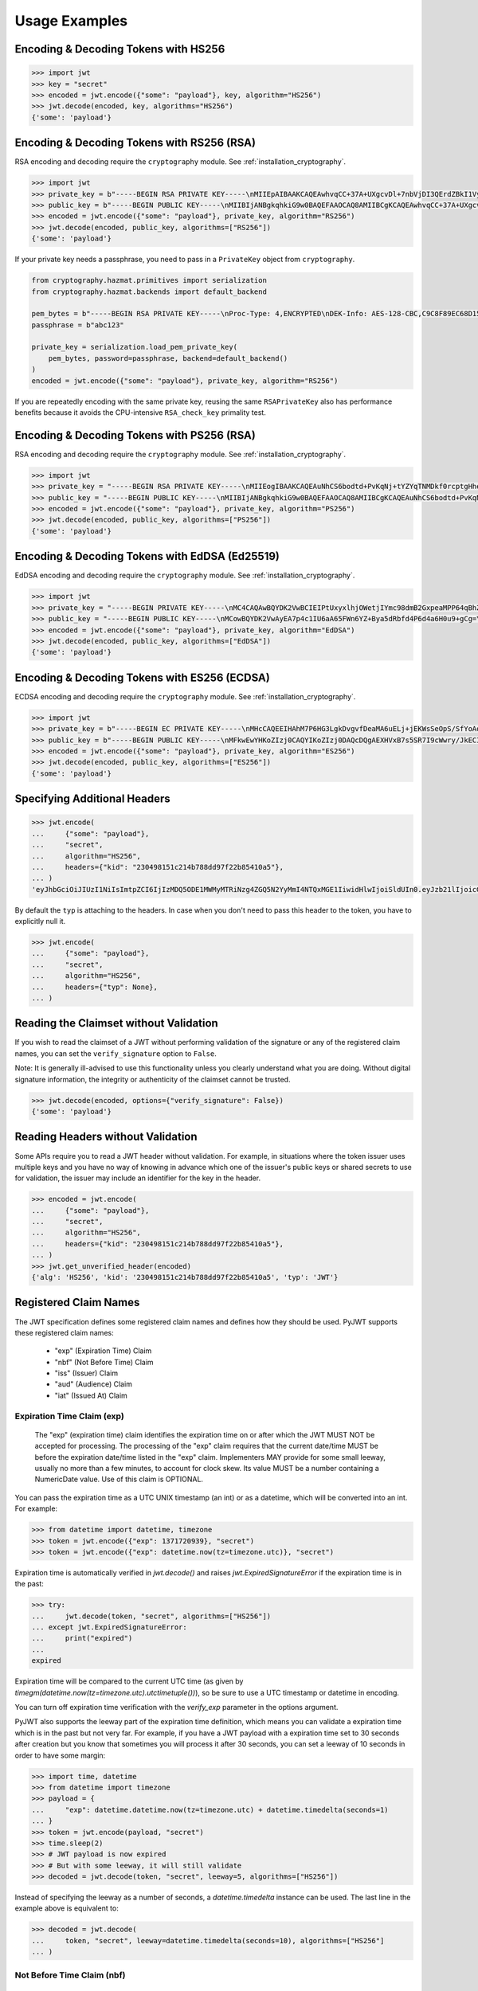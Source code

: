 Usage Examples
==============

Encoding & Decoding Tokens with HS256
-------------------------------------

.. code-block:: pycon

    >>> import jwt
    >>> key = "secret"
    >>> encoded = jwt.encode({"some": "payload"}, key, algorithm="HS256")
    >>> jwt.decode(encoded, key, algorithms="HS256")
    {'some': 'payload'}

Encoding & Decoding Tokens with RS256 (RSA)
-------------------------------------------

RSA encoding and decoding require the ``cryptography`` module. See :ref:`installation_cryptography`.

.. code-block:: pycon

    >>> import jwt
    >>> private_key = b"-----BEGIN RSA PRIVATE KEY-----\nMIIEpAIBAAKCAQEAwhvqCC+37A+UXgcvDl+7nbVjDI3QErdZBkI1VypVBMkKKWHM\nNLMdHk0bIKL+1aDYTRRsCKBy9ZmSSX1pwQlO/3+gRs/MWG27gdRNtf57uLk1+lQI\n6hBDozuyBR0YayQDIx6VsmpBn3Y8LS13p4pTBvirlsdX+jXrbOEaQphn0OdQo0WD\noOwwsPCNCKoIMbUOtUCowvjesFXlWkwG1zeMzlD1aDDS478PDZdckPjT96ICzqe4\nO1Ok6fRGnor2UTmuPy0f1tI0F7Ol5DHAD6pZbkhB70aTBuWDGLDR0iLenzyQecmD\n4aU19r1XC9AHsVbQzxHrP8FveZGlV/nJOBJwFwIDAQABAoIBAFCVFBA39yvJv/dV\nFiTqe1HahnckvFe4w/2EKO65xTfKWiyZzBOotBLrQbLH1/FJ5+H/82WVboQlMATQ\nSsH3olMRYbFj/NpNG8WnJGfEcQpb4Vu93UGGZP3z/1B+Jq/78E15Gf5KfFm91PeQ\nY5crJpLDU0CyGwTls4ms3aD98kNXuxhCGVbje5lCARizNKfm/+2qsnTYfKnAzN+n\nnm0WCjcHmvGYO8kGHWbFWMWvIlkoZ5YubSX2raNeg+YdMJUHz2ej1ocfW0A8/tmL\nwtFoBSuBe1Z2ykhX4t6mRHp0airhyc+MO0bIlW61vU/cPGPos16PoS7/V08S7ZED\nX64rkyECgYEA4iqeJZqny/PjOcYRuVOHBU9nEbsr2VJIf34/I9hta/mRq8hPxOdD\n/7ES/ZTZynTMnOdKht19Fi73Sf28NYE83y5WjGJV/JNj5uq2mLR7t2R0ZV8uK8tU\n4RR6b2bHBbhVLXZ9gqWtu9bWtsxWOkG1bs0iONgD3k5oZCXp+IWuklECgYEA27bA\n7UW+iBeB/2z4x1p/0wY+whBOtIUiZy6YCAOv/HtqppsUJM+W9GeaiMpPHlwDUWxr\n4xr6GbJSHrspkMtkX5bL9e7+9zBguqG5SiQVIzuues9Jio3ZHG1N2aNrr87+wMiB\nxX6Cyi0x1asmsmIBO7MdP/tSNB2ebr8qM6/6mecCgYBA82ZJfFm1+8uEuvo6E9/R\nyZTbBbq5BaVmX9Y4MB50hM6t26/050mi87J1err1Jofgg5fmlVMn/MLtz92uK/hU\nS9V1KYRyLc3h8gQQZLym1UWMG0KCNzmgDiZ/Oa/sV5y2mrG+xF/ZcwBkrNgSkO5O\n7MBoPLkXrcLTCARiZ9nTkQKBgQCsaBGnnkzOObQWnIny1L7s9j+UxHseCEJguR0v\nXMVh1+5uYc5CvGp1yj5nDGldJ1KrN+rIwMh0FYt+9dq99fwDTi8qAqoridi9Wl4t\nIXc8uH5HfBT3FivBtLucBjJgOIuK90ttj8JNp30tbynkXCcfk4NmS23L21oRCQyy\nlmqNDQKBgQDRvzEB26isJBr7/fwS0QbuIlgzEZ9T3ZkrGTFQNfUJZWcUllYI0ptv\ny7ShHOqyvjsC3LPrKGyEjeufaM5J8EFrqwtx6UB/tkGJ2bmd1YwOWFHvfHgHCZLP\n34ZNURCvxRV9ZojS1zmDRBJrSo7+/K0t28hXbiaTOjJA18XAyyWmGg==\n-----END RSA PRIVATE KEY-----\n"
    >>> public_key = b"-----BEGIN PUBLIC KEY-----\nMIIBIjANBgkqhkiG9w0BAQEFAAOCAQ8AMIIBCgKCAQEAwhvqCC+37A+UXgcvDl+7\nnbVjDI3QErdZBkI1VypVBMkKKWHMNLMdHk0bIKL+1aDYTRRsCKBy9ZmSSX1pwQlO\n/3+gRs/MWG27gdRNtf57uLk1+lQI6hBDozuyBR0YayQDIx6VsmpBn3Y8LS13p4pT\nBvirlsdX+jXrbOEaQphn0OdQo0WDoOwwsPCNCKoIMbUOtUCowvjesFXlWkwG1zeM\nzlD1aDDS478PDZdckPjT96ICzqe4O1Ok6fRGnor2UTmuPy0f1tI0F7Ol5DHAD6pZ\nbkhB70aTBuWDGLDR0iLenzyQecmD4aU19r1XC9AHsVbQzxHrP8FveZGlV/nJOBJw\nFwIDAQAB\n-----END PUBLIC KEY-----\n"
    >>> encoded = jwt.encode({"some": "payload"}, private_key, algorithm="RS256")
    >>> jwt.decode(encoded, public_key, algorithms=["RS256"])
    {'some': 'payload'}

If your private key needs a passphrase, you need to pass in a ``PrivateKey`` object from ``cryptography``.

.. code-block:: python

    from cryptography.hazmat.primitives import serialization
    from cryptography.hazmat.backends import default_backend

    pem_bytes = b"-----BEGIN RSA PRIVATE KEY-----\nProc-Type: 4,ENCRYPTED\nDEK-Info: AES-128-CBC,C9C8F89EC68D15F26EB9B9695216C6DC\nE3lvX0dYjDxC0DIDitwNj+mEvU48Cqlp9esIeVmfcFmM6KpuQEA4asg/19kldbRq\ntOAYwmMuzz6GNYtX6sQXcStUE3pKMiMaTuP9WXzTc0boSYsGpGoQLtGv3h+0lkPu\nTGaktEhIfplAYlmsS/twr9Jh9QZjEs3dEMwpuF8A/iDZFeIE2thZL0bo38VWorgZ\nTCoOlC7qGtaeDvXXYrMvAUw3lN9A+DvxuPvbGqfqiHVBhxRcQEcR5p65lKP/V0WQ\nDe0AqCx1ghYGnExT7I4GLfr7Ux3F1UcVldPPsNeCTR/5YMOYDw7o5CZZ2TM39T33\nDBwfRhDqKe4bMUQcvcD54S2tfW7tEekm6mx5JwzW11sd0Gprj2uggDTOj3ce2yzM\nzl/dfbyFgh6v4jFeblIgvQ4VPg9nfCaRhatw5KXnfHBvmvdxlQ1Qp5P43ThXjI2a\njaJdm2lu1DLhf1OYGeQ0ytDDPzvhrZrdEJ8jbB3VCn4O/hvCtdsp7jVw2Djxmw2A\niRz2zlZJUlaytbi/DMpEVFwIzpuiDkpJ+ekzAsBbm/rGR/tjCEtHzVuoQNUWI93k\n0FML+Zzb6AkBWYjBXDZtzwJpMdNr8Vvh3krZySbRzQstqL2PYuNoSZ8/1xnnVqTV\nA0pDX7OS856AXQzQ1FRjjk/Jd0k6jGj8d7LzVgMnb8VknKvshlLmZDz8Sqa1coN4\n0Z1VfiT0Hzlk0fkoGtRjhSc3MB6ZLg7vVlY5vb4bRrTX79s/p8Y/OecYnGC6qhTi\n+VyJiMfwXyjFjIWYH8Y3G0QLkvOrTxLAY/3B2TU5wVSD7lfnPKOatMK1W0DHu5jp\nG9PPTzK9ol3v6Pk0prYg1fiApb6CCBUeZBvCIbJCzYrL/yBV/xYlCwAekLNGz9Vj\nNQUoiJqi27fOQi+ZXCrF7gYj8afo/xrg0tf7YqoOty8qfsozXzqwHKn+PcZOcqa5\n5rIqjLOO2f6KO2dxBeZK6zmzg7K/8RjvsNkEuXffec/nwnC10OVoMbE4wyPmNUQi\ndSuZ6xWBqiREjodLL+Ez/N1Qa52kuLSigrrSBTM2e42PWDV1sNW5V2wwlnolXFF6\n2Xp74WaGdnwF4Afrm7AnaBxdmfjk/a+c2uzPkZkpVnxrW3l8afphhKpRoTLzqDPp\nZGc5Fx9UZsmX18B8D1OGbf4aVLUkoqPPHbccCI+wByoAgIoq+y2391fP/Db6fY9A\nR4t2uuP2sNqDfYtzPYikePBXhYlldE1UHJ378g8pTiRHOI9BhuKIOIbVngPUYk4I\nwhYct2K84HjvR3iRnobK0UmmNOqtK0AtUqne+xaj1f3OwMZSvTUe7/jESgw1e1tn\nulKiWnKnmTSZkeTIp6itui2T7ewfNyitPtvnhoH1fBnMyUVACip0SLXp1fwQ7iCc\namPFFKo7p+C7P3l0ItegaMHywOSTBvK39DQTIpF9ml8VCQ+UyPOv/LnSJk1mbJN/\nc2Hdoj5dMa6T7ysIwZGEissJ/MEP+dpRs7VmCjWrHCDHfeAIO0n32g4zbzlNc/OA\nIdCXTvi4xUEn2n3JPt5Ba9qDUevaHSERlLxI+9a4ZaZeg4t+AzY0ur6+RWx+PaXB\n-----END RSA PRIVATE KEY-----\n"
    passphrase = b"abc123"

    private_key = serialization.load_pem_private_key(
        pem_bytes, password=passphrase, backend=default_backend()
    )
    encoded = jwt.encode({"some": "payload"}, private_key, algorithm="RS256")

If you are repeatedly encoding with the same private key, reusing the same
``RSAPrivateKey`` also has performance benefits because it avoids the
CPU-intensive ``RSA_check_key`` primality test.

Encoding & Decoding Tokens with PS256 (RSA)
-------------------------------------------

RSA encoding and decoding require the ``cryptography`` module. See :ref:`installation_cryptography`.

.. code-block:: pycon

    >>> import jwt
    >>> private_key = "-----BEGIN RSA PRIVATE KEY-----\nMIIEogIBAAKCAQEAuNhCS6bodtd+PvKqNj+tYZYqTNMDkf0rcptgHhecSsMP9Vay\n+6NvJk1tC+IajPaE4yRJVY4jFqEt3A0MJ9sKe5mWDYFmzW/L6VzQvQ+0nrMc1YTE\nDpOf7BQhlW5W0mDj5SwSR50Lxg/acb+SMWq6zmhuAoLRapH17K2RWONA2vr2frox\nJ6N9TGtrQHygDb0p9D6jPnXEe4y+zBuj6o0bCkJgCVNM+CU19xBepj5caetYV28/\n49yl5XPi93n1ATU+7aGAKxuvjudODuHhF/UsZScMFSHeZW367eQldTB2w9uoIIzW\nO46tKimr21zYifMimjwnBQ/PLDqc7HqY0Y/rLQIDAQABAoIBAAdu0CD7/Iu61/LE\nDfV8fgZXOYA5WVgSLCBsVbh1Y+2FsStBFJVrLwRanLCbo6GuJWMqNGC3ryWGebJI\nPAg7lfepEhBHodClAY1yvq9mOvHJa2Fn+KegEWWMMbAxQwCBW5NS6waXhBUE0i3n\ncYOB3TKA9IYuqH52kW22VQqT/imlWEb28pJJT49YfggmOOtAkrKerokO53lAfrJA\ntm8lYvxXnfnuYh7zI835RpZJ1PeaYrMqyAwT+StD9hPKGWGpN1gCJijjcK0aapvq\nMLET/JxMxxcLsINOeLtGhMKawmET3J/esJTumOE2L77MFG83rlCPbsSfLdSAI2WD\nSe3Q2ikCgYEA7JzmVrPh7G/oILLzIfk8GHFACRTtlE5SDEpFq+ARMprfcBXpkl+Q\naWqQ3vuSH7oiAQKlvo3We6XXohCMMDU2DyMaXiQMk73R83fMwbFnFcqFhbzx2zpm\nj/neHIViEi/N69SHPxl+vnUTfeVZptibNGS+ch3Ubawt3wCaWr+IdAcCgYEAx/19\ns5ryq2oTQCD5GfIqW73LAUly5RqENLvKHZ2z+mZ0pp7dc5449aDsHPLXLl1YC3mO\nlZZk+8Jh5yrpHyljiIYwh/1y0WsbungMlH6lG9JigcN8R2Tk9hWT7DQL0fm0dYoQ\njkwr/gJv6PW0piLsR0vsQQpm/F/ucZolVPQIoisCgYA5XXzWznvax/LeYqRhuzxf\nrK1axlEnYKmxwxwLJKLmwvejBB0B2Nt5Q1XmSdXOjWELH6oxfc/fYIDcEOj8ExqN\nJvSQmGrYMvBA9+2TlEAq31Pp7boxbYJKK8k23vu87wwcvgUgPj0lTdsw7bcDpYZT\neI1Xu3WyNUlVxJ6nm8IoZwKBgG6YPjVekKg+htrF4Tt58fa95E+X4JPVsBrBZqou\nFeN5WTTzUZ+odfNPxILVwC2BrTjbRgBvJPUcr6t4zWZQKxzKqHfrrt0kkDb0QHC2\nAHR8ScFc65NHtl5n3F+ZAJhjsGn3qeQnN4TGsEBx8C6XzXY4BDSLnhweqOvlxJNQ\nSJ31AoGAX/UN5xR6PlCgPw5HWfGd7+4sArkjA36DAXvrAgW/6/mxZZzoGA1swYdZ\nq2uGp38UEKkxKTrhR4J6eR5DsLAfl/KQBbNC42vqZwe9YrS4hNQFR14GwlyJhdLx\nKQD/JzHwNQN5+o+hy0lJavTw9NwAAb1ZzTgvq6fPwEG0b9hn0SI=\n-----END RSA PRIVATE KEY-----\n"
    >>> public_key = "-----BEGIN PUBLIC KEY-----\nMIIBIjANBgkqhkiG9w0BAQEFAAOCAQ8AMIIBCgKCAQEAuNhCS6bodtd+PvKqNj+t\nYZYqTNMDkf0rcptgHhecSsMP9Vay+6NvJk1tC+IajPaE4yRJVY4jFqEt3A0MJ9sK\ne5mWDYFmzW/L6VzQvQ+0nrMc1YTEDpOf7BQhlW5W0mDj5SwSR50Lxg/acb+SMWq6\nzmhuAoLRapH17K2RWONA2vr2froxJ6N9TGtrQHygDb0p9D6jPnXEe4y+zBuj6o0b\nCkJgCVNM+CU19xBepj5caetYV28/49yl5XPi93n1ATU+7aGAKxuvjudODuHhF/Us\nZScMFSHeZW367eQldTB2w9uoIIzWO46tKimr21zYifMimjwnBQ/PLDqc7HqY0Y/r\nLQIDAQAB\n-----END PUBLIC KEY-----\n"
    >>> encoded = jwt.encode({"some": "payload"}, private_key, algorithm="PS256")
    >>> jwt.decode(encoded, public_key, algorithms=["PS256"])
    {'some': 'payload'}

Encoding & Decoding Tokens with EdDSA (Ed25519)
-----------------------------------------------

EdDSA encoding and decoding require the ``cryptography`` module. See :ref:`installation_cryptography`.

.. code-block:: pycon

    >>> import jwt
    >>> private_key = "-----BEGIN PRIVATE KEY-----\nMC4CAQAwBQYDK2VwBCIEIPtUxyxlhjOWetjIYmc98dmB2GxpeaMPP64qBhZmG13r\n-----END PRIVATE KEY-----\n"
    >>> public_key = "-----BEGIN PUBLIC KEY-----\nMCowBQYDK2VwAyEA7p4c1IU6aA65FWn6YZ+Bya5dRbfd4P6d4a6H0u9+gCg=\n-----END PUBLIC KEY-----\n"
    >>> encoded = jwt.encode({"some": "payload"}, private_key, algorithm="EdDSA")
    >>> jwt.decode(encoded, public_key, algorithms=["EdDSA"])
    {'some': 'payload'}

Encoding & Decoding Tokens with ES256 (ECDSA)
---------------------------------------------

ECDSA encoding and decoding require the ``cryptography`` module. See :ref:`installation_cryptography`.

.. code-block:: pycon

    >>> import jwt
    >>> private_key = b"-----BEGIN EC PRIVATE KEY-----\nMHcCAQEEIHAhM7P6HG3LgkDvgvfDeaMA6uELj+jEKWsSeOpS/SfYoAoGCCqGSM49\nAwEHoUQDQgAEXHVxB7s5SR7I9cWwry/JkECIRekaCwG3uOLCYbw5gVzn4dRmwMyY\nUJFcQWuFSfECRK+uQOOXD0YSEucBq0p5tA==\n-----END EC PRIVATE KEY-----\n"
    >>> public_key = b"-----BEGIN PUBLIC KEY-----\nMFkwEwYHKoZIzj0CAQYIKoZIzj0DAQcDQgAEXHVxB7s5SR7I9cWwry/JkECIReka\nCwG3uOLCYbw5gVzn4dRmwMyYUJFcQWuFSfECRK+uQOOXD0YSEucBq0p5tA==\n-----END PUBLIC KEY-----\n"
    >>> encoded = jwt.encode({"some": "payload"}, private_key, algorithm="ES256")
    >>> jwt.decode(encoded, public_key, algorithms=["ES256"])
    {'some': 'payload'}


Specifying Additional Headers
-----------------------------

.. code-block:: pycon

    >>> jwt.encode(
    ...     {"some": "payload"},
    ...     "secret",
    ...     algorithm="HS256",
    ...     headers={"kid": "230498151c214b788dd97f22b85410a5"},
    ... )
    'eyJhbGciOiJIUzI1NiIsImtpZCI6IjIzMDQ5ODE1MWMyMTRiNzg4ZGQ5N2YyMmI4NTQxMGE1IiwidHlwIjoiSldUIn0.eyJzb21lIjoicGF5bG9hZCJ9.0n16c-shKKnw6gervyk1Dge35tvzbzQ_KCV3H3bgoJ0'


By default the ``typ`` is attaching to the headers. In case when you don't need to pass this header to the token, you have to explicitly null it.

.. code-block:: pycon

    >>> jwt.encode(
    ...     {"some": "payload"},
    ...     "secret",
    ...     algorithm="HS256",
    ...     headers={"typ": None},
    ... )


Reading the Claimset without Validation
---------------------------------------

If you wish to read the claimset of a JWT without performing validation of the
signature or any of the registered claim names, you can set the
``verify_signature`` option to ``False``.

Note: It is generally ill-advised to use this functionality unless you
clearly understand what you are doing. Without digital signature information,
the integrity or authenticity of the claimset cannot be trusted.

.. code-block:: pycon

    >>> jwt.decode(encoded, options={"verify_signature": False})
    {'some': 'payload'}

Reading Headers without Validation
----------------------------------

Some APIs require you to read a JWT header without validation. For example,
in situations where the token issuer uses multiple keys and you have no
way of knowing in advance which one of the issuer's public keys or shared
secrets to use for validation, the issuer may include an identifier for the
key in the header.

.. code-block:: pycon

    >>> encoded = jwt.encode(
    ...     {"some": "payload"},
    ...     "secret",
    ...     algorithm="HS256",
    ...     headers={"kid": "230498151c214b788dd97f22b85410a5"},
    ... )
    >>> jwt.get_unverified_header(encoded)
    {'alg': 'HS256', 'kid': '230498151c214b788dd97f22b85410a5', 'typ': 'JWT'}

Registered Claim Names
----------------------

The JWT specification defines some registered claim names and defines
how they should be used. PyJWT supports these registered claim names:

 - "exp" (Expiration Time) Claim
 - "nbf" (Not Before Time) Claim
 - "iss" (Issuer) Claim
 - "aud" (Audience) Claim
 - "iat" (Issued At) Claim

Expiration Time Claim (exp)
~~~~~~~~~~~~~~~~~~~~~~~~~~~

    The "exp" (expiration time) claim identifies the expiration time on
    or after which the JWT MUST NOT be accepted for processing.  The
    processing of the "exp" claim requires that the current date/time
    MUST be before the expiration date/time listed in the "exp" claim.
    Implementers MAY provide for some small leeway, usually no more than
    a few minutes, to account for clock skew.  Its value MUST be a number
    containing a NumericDate value.  Use of this claim is OPTIONAL.

You can pass the expiration time as a UTC UNIX timestamp (an int) or as a
datetime, which will be converted into an int. For example:

.. code-block:: pycon

    >>> from datetime import datetime, timezone
    >>> token = jwt.encode({"exp": 1371720939}, "secret")
    >>> token = jwt.encode({"exp": datetime.now(tz=timezone.utc)}, "secret")

Expiration time is automatically verified in `jwt.decode()` and raises
`jwt.ExpiredSignatureError` if the expiration time is in the past:

.. code-block:: pycon

    >>> try:
    ...     jwt.decode(token, "secret", algorithms=["HS256"])
    ... except jwt.ExpiredSignatureError:
    ...     print("expired")
    ...
    expired

Expiration time will be compared to the current UTC time (as given by
`timegm(datetime.now(tz=timezone.utc).utctimetuple())`), so be sure to use a UTC timestamp
or datetime in encoding.

You can turn off expiration time verification with the `verify_exp` parameter in the options argument.

PyJWT also supports the leeway part of the expiration time definition, which
means you can validate a expiration time which is in the past but not very far.
For example, if you have a JWT payload with a expiration time set to 30 seconds
after creation but you know that sometimes you will process it after 30 seconds,
you can set a leeway of 10 seconds in order to have some margin:

.. code-block:: pycon

    >>> import time, datetime
    >>> from datetime import timezone
    >>> payload = {
    ...     "exp": datetime.datetime.now(tz=timezone.utc) + datetime.timedelta(seconds=1)
    ... }
    >>> token = jwt.encode(payload, "secret")
    >>> time.sleep(2)
    >>> # JWT payload is now expired
    >>> # But with some leeway, it will still validate
    >>> decoded = jwt.decode(token, "secret", leeway=5, algorithms=["HS256"])

Instead of specifying the leeway as a number of seconds, a `datetime.timedelta`
instance can be used. The last line in the example above is equivalent to:

.. code-block:: pycon

    >>> decoded = jwt.decode(
    ...     token, "secret", leeway=datetime.timedelta(seconds=10), algorithms=["HS256"]
    ... )

Not Before Time Claim (nbf)
~~~~~~~~~~~~~~~~~~~~~~~~~~~

    The "nbf" (not before) claim identifies the time before which the JWT
    MUST NOT be accepted for processing.  The processing of the "nbf"
    claim requires that the current date/time MUST be after or equal to
    the not-before date/time listed in the "nbf" claim.  Implementers MAY
    provide for some small leeway, usually no more than a few minutes, to
    account for clock skew.  Its value MUST be a number containing a
    NumericDate value.  Use of this claim is OPTIONAL.

The `nbf` claim works similarly to the `exp` claim above.

.. code-block:: pycon

    >>> token = jwt.encode({"nbf": 1371720939}, "secret")
    >>> token = jwt.encode({"nbf": datetime.datetime.now(tz=timezone.utc)}, "secret")

The `nbf` claim also supports the leeway feature similar to the `exp` claim. This
allows you to validate a “not before” time that is slightly in the future. Using
leeway with the nbf claim can be particularly helpful in scenarios where clock
synchronization between the token issuer and the validator is imprecise.

.. code-block:: pycon

    >>> import time, datetime
    >>> from datetime import timezone
    >>> payload = {
    ...     "nbf": datetime.datetime.now(tz=timezone.utc) - datetime.timedelta(seconds=3)
    ... }
    >>> token = jwt.encode(payload, "secret")
    >>> # JWT payload is not valid yet
    >>> # But with some leeway, it will still validate
    >>> decoded = jwt.decode(token, "secret", leeway=5, algorithms=["HS256"])


Issuer Claim (iss)
~~~~~~~~~~~~~~~~~~

    The "iss" (issuer) claim identifies the principal that issued the
    JWT.  The processing of this claim is generally application specific.
    The "iss" value is a case-sensitive string containing a StringOrURI
    value.  Use of this claim is OPTIONAL.

.. code-block:: pycon

    >>> payload = {"some": "payload", "iss": "urn:foo"}
    >>> token = jwt.encode(payload, "secret")
    >>> try:
    ...     jwt.decode(token, "secret", issuer="urn:invalid", algorithms=["HS256"])
    ... except jwt.InvalidIssuerError:
    ...     print("invalid issuer")
    ...
    invalid issuer

If the issuer claim is incorrect, `jwt.InvalidIssuerError` will be raised.

Audience Claim (aud)
~~~~~~~~~~~~~~~~~~~~

    The "aud" (audience) claim identifies the recipients that the JWT is
    intended for.  Each principal intended to process the JWT MUST
    identify itself with a value in the audience claim.  If the principal
    processing the claim does not identify itself with a value in the
    "aud" claim when this claim is present, then the JWT MUST be
    rejected.

In the general case, the "aud" value is an array of case-
sensitive strings, each containing a StringOrURI value.

.. code-block:: pycon

    >>> payload = {"some": "payload", "aud": ["urn:foo", "urn:bar"]}
    >>> token = jwt.encode(payload, "secret")
    >>> decoded = jwt.decode(token, "secret", audience="urn:foo", algorithms=["HS256"])
    >>> decoded = jwt.decode(token, "secret", audience="urn:bar", algorithms=["HS256"])

In the special case when the JWT has one audience, the "aud" value MAY be
a single case-sensitive string containing a StringOrURI value.

.. code-block:: pycon

    >>> payload = {"some": "payload", "aud": "urn:foo"}
    >>> token = jwt.encode(payload, "secret")
    >>> decoded = jwt.decode(token, "secret", audience="urn:foo", algorithms=["HS256"])

If multiple audiences are accepted, the ``audience`` parameter for
``jwt.decode`` can also be an iterable

.. code-block:: pycon

    >>> payload = {"some": "payload", "aud": "urn:foo"}
    >>> token = jwt.encode(payload, "secret")
    >>> decoded = jwt.decode(
    ...     token, "secret", audience=["urn:foo", "urn:bar"], algorithms=["HS256"]
    ... )
    >>> try:
    ...     jwt.decode(token, "secret", audience=["urn:invalid"], algorithms=["HS256"])
    ... except jwt.InvalidAudienceError:
    ...     print("invalid audience")
    ...
    invalid audience

The interpretation of audience values is generally application specific.
Use of this claim is OPTIONAL.

If the audience claim is incorrect, `jwt.InvalidAudienceError` will be raised.

Issued At Claim (iat)
~~~~~~~~~~~~~~~~~~~~~

    The iat (issued at) claim identifies the time at which the JWT was issued.
    This claim can be used to determine the age of the JWT. Its value MUST be a
    number containing a NumericDate value. Use of this claim is OPTIONAL.

    If the `iat` claim is not a number, an `jwt.InvalidIssuedAtError` exception will be raised.

.. code-block:: pycon

    >>> token = jwt.encode({"iat": 1371720939}, "secret")
    >>> token = jwt.encode({"iat": datetime.datetime.now(tz=timezone.utc)}, "secret")

Requiring Presence of Claims
----------------------------

If you wish to require one or more claims to be present in the claimset, you can set the ``require`` parameter to include these claims.

.. code-block:: pycon

    >>> token = jwt.encode({"sub": "1234567890", "iat": 1371720939}, "secret")
    >>> try:
    ...     jwt.decode(
    ...         token,
    ...         "secret",
    ...         options={"require": ["exp", "iss", "sub"]},
    ...         algorithms=["HS256"],
    ...     )
    ... except jwt.MissingRequiredClaimError as e:
    ...     print(e)
    ...
    Token is missing the "exp" claim

Retrieve RSA signing keys from a JWKS endpoint
----------------------------------------------


.. code-block:: pycon

    >>> import jwt
    >>> from jwt import PyJWKClient
    >>> token = "eyJ0eXAiOiJKV1QiLCJhbGciOiJSUzI1NiIsImtpZCI6Ik5FRTFRVVJCT1RNNE16STVSa0ZETlRZeE9UVTFNRGcyT0Rnd1EwVXpNVGsxUWpZeVJrUkZRdyJ9.eyJpc3MiOiJodHRwczovL2Rldi04N2V2eDlydS5hdXRoMC5jb20vIiwic3ViIjoiYVc0Q2NhNzl4UmVMV1V6MGFFMkg2a0QwTzNjWEJWdENAY2xpZW50cyIsImF1ZCI6Imh0dHBzOi8vZXhwZW5zZXMtYXBpIiwiaWF0IjoxNTcyMDA2OTU0LCJleHAiOjE1NzIwMDY5NjQsImF6cCI6ImFXNENjYTc5eFJlTFdVejBhRTJINmtEME8zY1hCVnRDIiwiZ3R5IjoiY2xpZW50LWNyZWRlbnRpYWxzIn0.PUxE7xn52aTCohGiWoSdMBZGiYAHwE5FYie0Y1qUT68IHSTXwXVd6hn02HTah6epvHHVKA2FqcFZ4GGv5VTHEvYpeggiiZMgbxFrmTEY0csL6VNkX1eaJGcuehwQCRBKRLL3zKmA5IKGy5GeUnIbpPHLHDxr-GXvgFzsdsyWlVQvPX2xjeaQ217r2PtxDeqjlf66UYl6oY6AqNS8DH3iryCvIfCcybRZkc_hdy-6ZMoKT6Piijvk_aXdm7-QQqKJFHLuEqrVSOuBqqiNfVrG27QzAPuPOxvfXTVLXL2jek5meH6n-VWgrBdoMFH93QEszEDowDAEhQPHVs0xj7SIzA"
    >>> url = "https://dev-87evx9ru.auth0.com/.well-known/jwks.json"
    >>> optional_custom_headers = {"User-agent": "custom-user-agent"}
    >>> jwks_client = PyJWKClient(url, headers=optional_custom_headers)
    >>> signing_key = jwks_client.get_signing_key_from_jwt(token)
    >>> jwt.decode(
    ...     token,
    ...     signing_key,
    ...     audience="https://expenses-api",
    ...     options={"verify_exp": False},
    ...     algorithms=["RS256"],
    ... )
    {'iss': 'https://dev-87evx9ru.auth0.com/', 'sub': 'aW4Cca79xReLWUz0aE2H6kD0O3cXBVtC@clients', 'aud': 'https://expenses-api', 'iat': 1572006954, 'exp': 1572006964, 'azp': 'aW4Cca79xReLWUz0aE2H6kD0O3cXBVtC', 'gty': 'client-credentials'}

OIDC Login Flow
---------------

The following usage demonstrates an OIDC login flow using pyjwt. Further
reading about the OIDC spec is recommended for implementers.

In particular, this demonstrates validation of the ``at_hash`` claim.
This claim relies on data from outside of the the JWT for validation. Methods
are provided which support computation and validation of this claim, but it
is not built into pyjwt.

.. code-block:: python

    import base64
    import jwt
    import requests

    # Part 1: setup
    # get the OIDC config and JWKs to use

    # in OIDC, you must know your client_id (this is the OAuth 2.0 client_id)
    client_id = ...

    # example of fetching data from your OIDC server
    # see: https://openid.net/specs/openid-connect-discovery-1_0.html#ProviderConfig
    oidc_server = ...
    oidc_config = requests.get(
        f"https://{oidc_server}/.well-known/openid-configuration"
    ).json()
    signing_algos = oidc_config["id_token_signing_alg_values_supported"]

    # setup a PyJWKClient to get the appropriate signing key
    jwks_client = jwt.PyJWKClient(oidc_config["jwks_uri"])

    # Part 2: login / authorization
    # when a user completes an OIDC login flow, there will be a well-formed
    # response object to parse/handle

    # data from the login flow
    # see: https://openid.net/specs/openid-connect-core-1_0.html#TokenResponse
    token_response = ...
    id_token = token_response["id_token"]
    access_token = token_response["access_token"]

    # Part 3: decode and validate at_hash
    # after the login is complete, the id_token needs to be decoded
    # this is the stage at which an OIDC client must verify the at_hash

    # get signing_key from id_token
    signing_key = jwks_client.get_signing_key_from_jwt(id_token)

    # now, decode_complete to get payload + header
    data = jwt.decode_complete(
        id_token,
        key=signing_key,
        audience=client_id,
        algorithms=signing_algos,
    )
    payload, header = data["payload"], data["header"]

    # get the pyjwt algorithm object
    alg_obj = jwt.get_algorithm_by_name(header["alg"])

    # compute at_hash, then validate / assert
    digest = alg_obj.compute_hash_digest(access_token)
    at_hash = base64.urlsafe_b64encode(digest[: (len(digest) // 2)]).rstrip("=")
    assert at_hash == payload["at_hash"]
